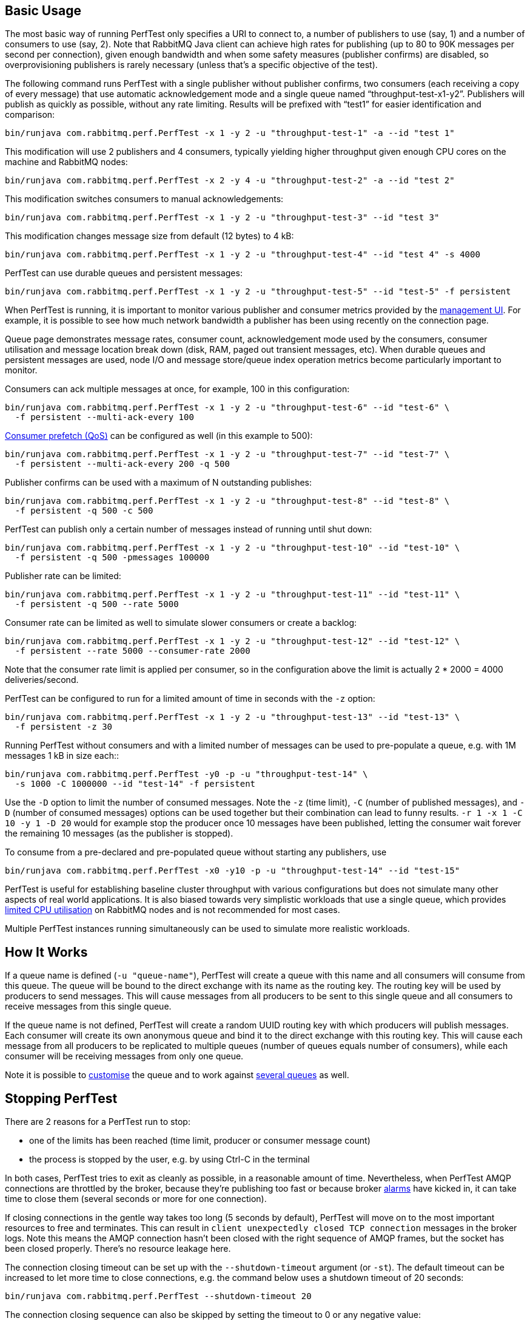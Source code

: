 == Basic Usage

The most basic way of running PerfTest only specifies a URI to
connect to, a number of publishers to use (say, 1) and a
number of consumers to use (say, 2). Note that RabbitMQ Java
client can achieve high rates for publishing (up to 80 to 90K
messages per second per connection), given enough bandwidth and when some safety
measures (publisher confirms) are disabled, so overprovisioning
publishers is rarely necessary (unless that's a specific objective of the test).

The following command runs PerfTest with a single publisher
without publisher confirms, two consumers (each receiving a
copy of every message) that use automatic acknowledgement mode
and a single queue named “throughput-test-x1-y2”. Publishers
will publish as quickly as possible, without any rate
limiting. Results will be prefixed with “test1” for easier
identification and comparison:

 bin/runjava com.rabbitmq.perf.PerfTest -x 1 -y 2 -u "throughput-test-1" -a --id "test 1"

This modification will use 2 publishers and 4 consumers,
typically yielding higher throughput given enough CPU cores
on the machine and RabbitMQ nodes:

 bin/runjava com.rabbitmq.perf.PerfTest -x 2 -y 4 -u "throughput-test-2" -a --id "test 2"

This modification switches consumers to manual acknowledgements:

 bin/runjava com.rabbitmq.perf.PerfTest -x 1 -y 2 -u "throughput-test-3" --id "test 3"

This modification changes message size from default (12 bytes) to 4 kB:

 bin/runjava com.rabbitmq.perf.PerfTest -x 1 -y 2 -u "throughput-test-4" --id "test 4" -s 4000

PerfTest can use durable queues and persistent messages:

 bin/runjava com.rabbitmq.perf.PerfTest -x 1 -y 2 -u "throughput-test-5" --id "test-5" -f persistent

When PerfTest is running, it is important to monitor various
publisher and consumer metrics provided by the https://www.rabbitmq.com/management.html[management UI].
For example, it is possible to see how much network
bandwidth a publisher has been using recently on the
connection page.

Queue page demonstrates message rates, consumer count,
acknowledgement mode used by the consumers, consumer
utilisation and message location break down (disk, RAM,
paged out transient messages, etc). When durable queues and
persistent messages are used, node I/O and message
store/queue index operation metrics become particularly
important to monitor.

Consumers can ack multiple messages at once, for example, 100 in this configuration:

 bin/runjava com.rabbitmq.perf.PerfTest -x 1 -y 2 -u "throughput-test-6" --id "test-6" \
   -f persistent --multi-ack-every 100


https://www.rabbitmq.com/confirms.html[Consumer prefetch (QoS)] can be configured as well
(in this example to 500):

 bin/runjava com.rabbitmq.perf.PerfTest -x 1 -y 2 -u "throughput-test-7" --id "test-7" \
   -f persistent --multi-ack-every 200 -q 500

Publisher confirms can be used with a maximum of N outstanding publishes:

 bin/runjava com.rabbitmq.perf.PerfTest -x 1 -y 2 -u "throughput-test-8" --id "test-8" \
   -f persistent -q 500 -c 500

PerfTest can publish only a certain number of messages instead of running until shut down:

 bin/runjava com.rabbitmq.perf.PerfTest -x 1 -y 2 -u "throughput-test-10" --id "test-10" \
   -f persistent -q 500 -pmessages 100000

Publisher rate can be limited:

 bin/runjava com.rabbitmq.perf.PerfTest -x 1 -y 2 -u "throughput-test-11" --id "test-11" \
   -f persistent -q 500 --rate 5000

Consumer rate can be limited as well to simulate slower consumers or create a backlog:

 bin/runjava com.rabbitmq.perf.PerfTest -x 1 -y 2 -u "throughput-test-12" --id "test-12" \
   -f persistent --rate 5000 --consumer-rate 2000

Note that the consumer rate limit is applied per consumer, so in the
configuration above the limit is actually 2 * 2000 = 4000
deliveries/second.

PerfTest can be configured to run for a limited amount of time in seconds with the
`-z` option:

 bin/runjava com.rabbitmq.perf.PerfTest -x 1 -y 2 -u "throughput-test-13" --id "test-13" \
   -f persistent -z 30

Running PerfTest without consumers and with a limited number
of messages can be used to pre-populate a queue, e.g. with
1M messages 1 kB in size each::

 bin/runjava com.rabbitmq.perf.PerfTest -y0 -p -u "throughput-test-14" \
   -s 1000 -C 1000000 --id "test-14" -f persistent

Use the `-D` option to limit the number of consumed messages. Note
the `-z` (time limit), `-C` (number of
published messages), and `-D` (number of consumed messages)
options can be used together but their combination can lead to funny results.
`-r 1 -x 1 -C 10 -y 1 -D 20` would for example stop the producer
once 10 messages have been published, letting the consumer wait forever
the remaining 10 messages (as the publisher is stopped).

To consume from a pre-declared and pre-populated queue without starting any publishers,
use

 bin/runjava com.rabbitmq.perf.PerfTest -x0 -y10 -p -u "throughput-test-14" --id "test-15"

PerfTest is useful for establishing baseline cluster throughput with
various configurations but does not simulate many other aspects of
real world applications. It is also biased towards very simplistic
workloads that use a single queue, which provides https://www.rabbitmq.com/queues.html[limited CPU utilisation]
on RabbitMQ nodes and is not recommended for most cases.

Multiple PerfTest instances running simultaneously can be used to
simulate more realistic workloads.

== How It Works

If a queue name is defined (`-u "queue-name"`),
PerfTest will create a queue with this name and all
consumers will consume from this queue. The queue will be
bound to the direct exchange with its name as the routing
key. The routing key will be used by producers to send
messages.  This will cause messages from all producers to be
sent to this single queue and all consumers to receive
messages from this single queue.

If the queue name is not defined, PerfTest will create a
random UUID routing key with which producers will publish
messages.  Each consumer will create its own anonymous queue
and bind it to the direct exchange with this routing key.
This will cause each message from all producers to be
replicated to multiple queues (number of queues equals
number of consumers), while each consumer will be receiving
messages from only one queue.

Note it is possible to link:#customising-queues-and-messages[customise]
the queue and to work against link:#working-with-many-queues[several queues] as well.

== Stopping PerfTest

There are 2 reasons for a PerfTest run to stop:

 * one of the limits has been reached (time limit, producer or consumer message count)
 * the process is stopped by the user, e.g. by using Ctrl-C in the terminal

In both cases, PerfTest tries to exit as cleanly as possible, in a reasonable amount of time.
Nevertheless, when PerfTest AMQP connections are throttled by the broker, because they're
publishing too fast or because broker https://www.rabbitmq.com/alarms.html[alarms]
have kicked in, it can take time to close them (several seconds or more for one connection).

If closing connections in the gentle way takes too long (5 seconds by default), PerfTest
will move on to the most important resources to free and terminates. This can result
in `client unexpectedly closed TCP connection` messages in the broker logs. Note this
means the AMQP connection hasn't been closed with the right sequence of AMQP frames,
but the socket has been closed properly. There's no resource leakage here.

The connection closing timeout can be set up with the `--shutdown-timeout` argument (or `-st`).
The default timeout can be increased to let more time to close connections, e.g. the
command below uses a shutdown timeout of 20 seconds:

 bin/runjava com.rabbitmq.perf.PerfTest --shutdown-timeout 20

The connection closing sequence can also be skipped by setting the timeout to 0 or any negative
value:

 bin/runjava com.rabbitmq.perf.PerfTest --shutdown-timeout -1

With the previous command, PerfTest won't even try to close AMQP connections, it will exit
as fast as possible, freeing only the most important resources. This is perfectly
acceptable when performing runs on a test environment.

